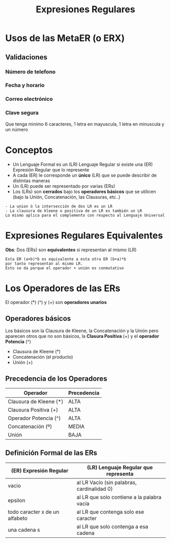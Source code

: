 #+TITLE: Expresiones Regulares

* Usos de las MetaER (o ERX)
** Validaciones
*** Número de telefono
*** Fecha y horario
*** Correo electrónico
*** Clave segura
    Que tenga minimo 6 caracteres, 1 letra en mayuscula, 1 letra en minuscula y un número
* Conceptos
  + Un Lenguaje Formal es un (LR) Lenguaje Regular si existe una (ER) Expresión Regular que lo represente
  + A cada (ER) le corresponde un *único* (LR) que se puede describir de distintas maneras
  + Un (LR) puede ser representado por varias (ERs)
  + Los (LRs) son *cerrados* bajo los *operadores básicos* que se utilicen (bajo la Unión, Concatenación, las Clausuras, etc..)

  #+NAME: Ejemplo de LRs cerrados 
  #+BEGIN_EXAMPLE
  - La union ò la intersección de dos LR es un LR
  - La clausura de kleene o positiva de un LR es también un LR
  Lo mismo aplica para el complemento con respecto al Lenguaje Universal
  #+END_EXAMPLE
* Expresiones Regulares Equivalentes
 *Obs*: Dos (ERs) son *equivalentes* si representan al mismo (LR)

 #+BEGIN_EXAMPLE
 Esta ER (a+b)*b es equivalente a esta otra ER (b+a)*b 
 por tanto representan al mismo LR.
 Esto se da porque el operador + unión es conmutativo
 #+END_EXAMPLE
* Los Operadores de las ERs
  El operador (*) (^) y (+) son *operadores unarios*
** Operadores básicos 
   Los básicos son la Clausura de Kleene, la Concatenación y la Unión
   pero aparecen otros que no son básicos, la *Clasura Positiva* (+) y el *operador Potencia* (^)
  + Clausura de Kleene (*)
  + Concatenación (el producto)
  + Unión (+)
** Precedencia de los Operadores
   
   |------------------------+-------------|
   | Operador               | Precedencia |
   |------------------------+-------------|
   | Clausura de Kleene (*) | ALTA        |
   | Clausura Positiva (+)  | ALTA        |
   | Operador Potencia (^)  | ALTA        |
   |------------------------+-------------|
   | Concatenación (º)      | MEDIA       |
   |------------------------+-------------|
   | Unión                  | BAJA        |
   |------------------------+-------------|
** Definición Formal de las ERs
   #+NAME: Reglas básicas para la definición Formal de una ER
   |--------------------------------+--------------------------------------------|
   | (ER) Expresión Regular         | (LR) Lenguaje Regular que representa       |
   |--------------------------------+--------------------------------------------|
   | vacio                          | al LR Vacío (sin palabras, cardinalidad 0) |
   | epsilon                        | al LR que solo contiene a la palabra vacía |
   | todo caracter x de un alfabeto | al LR que contenga solo ese caracter       |
   | una cadena s                   | al LR que solo contenga a esa cadena       |
   |--------------------------------+--------------------------------------------|

   #+NAME: Observación de las Reglas Básicas de la definición Formal de una ER
   #+BEGIN_COMMENT
   Lo mismo aplica para las operaciones básicas como *, concatenación, unión
   Si R1 y R2 son ER entonces,
   R1+R2 representan otra ER
   R1ºR2 representa otra ER
   R1* representa otra ER
   R2* representa otra ER
   #+END_COMMENT
   
